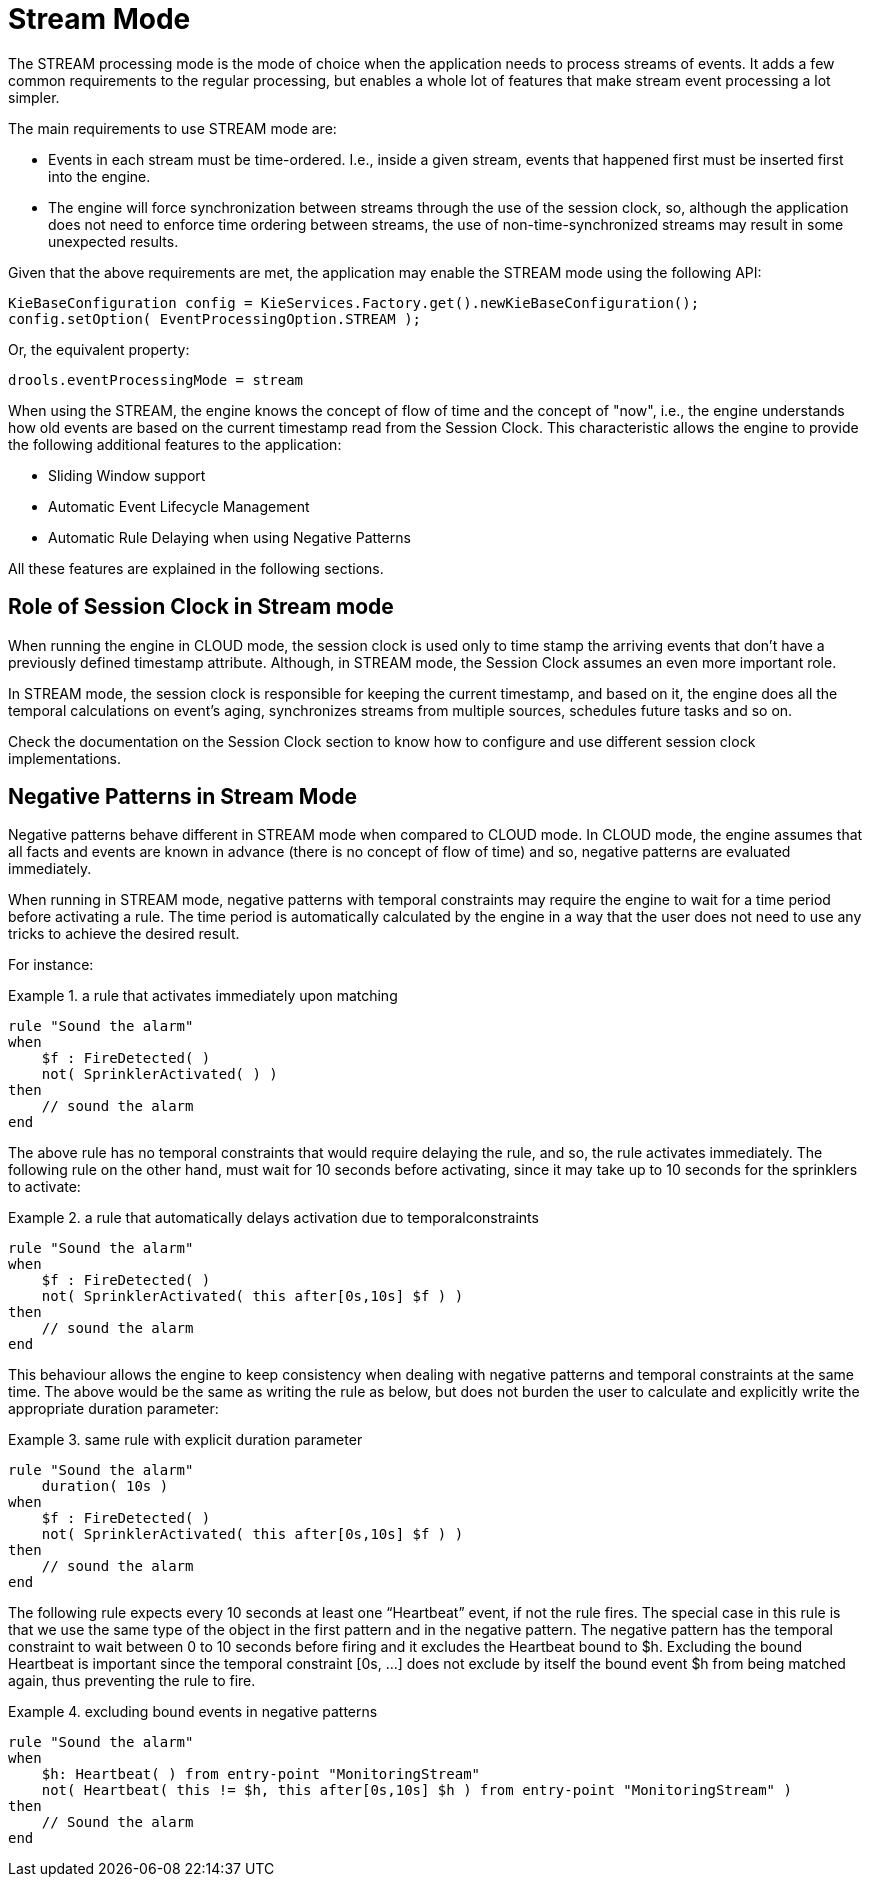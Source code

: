 = Stream Mode


The STREAM processing mode is the mode of choice when the application needs to process streams of events.
It adds a few common requirements to the regular processing, but enables a whole lot of features that make stream event processing a lot simpler.

The main requirements to use STREAM mode are:

* Events in each stream must be time-ordered. I.e., inside a given stream, events that happened first must be inserted first into the engine.
* The engine will force synchronization between streams through the use of the session clock, so, although the application does not need to enforce time ordering between streams, the use of non-time-synchronized streams may result in some unexpected results.


Given that the above requirements are met, the application may enable the STREAM mode using the following API:

[source,java]
----
KieBaseConfiguration config = KieServices.Factory.get().newKieBaseConfiguration();
config.setOption( EventProcessingOption.STREAM );
----


Or, the equivalent property: 

[source]
----
drools.eventProcessingMode = stream
----


When using the STREAM, the engine knows the concept of flow of time and the concept of "now", i.e., the engine understands how old events are based on the current timestamp read from the Session Clock.
This characteristic allows the engine to provide the following additional features to the application:

* Sliding Window support
* Automatic Event Lifecycle Management
* Automatic Rule Delaying when using Negative Patterns


All these features are explained in the following sections.

== Role of Session Clock in Stream mode


When running the engine in CLOUD mode, the session clock is used only to time stamp the arriving events that don't have a previously defined timestamp attribute.
Although, in STREAM mode, the Session Clock assumes an even more important role.

In STREAM mode, the session clock is responsible for keeping the current timestamp, and based on it, the engine does all the temporal calculations on event's aging, synchronizes streams from multiple sources, schedules future tasks and so on.

Check the documentation on the Session Clock section to know how to configure and use different session clock implementations.

== Negative Patterns in Stream Mode


Negative patterns behave different in STREAM mode when compared to CLOUD mode.
In CLOUD mode, the engine assumes that all facts and events are known in advance (there is no concept of flow of time) and so, negative patterns are evaluated immediately.

When running in STREAM mode, negative patterns with temporal constraints may require the engine to wait for a time period before activating a rule.
The time period is automatically calculated by the engine in a way that the user does not need to use any tricks to achieve the desired result.

For instance:

.a rule that activates immediately upon matching
====
[source]
----
rule "Sound the alarm"
when
    $f : FireDetected( )
    not( SprinklerActivated( ) )
then
    // sound the alarm
end
----
====


The above rule has no temporal constraints that would require delaying the rule, and so, the rule activates immediately.
The following rule on the other hand, must wait for 10 seconds before activating, since it may take up to 10 seconds for the sprinklers to activate:

.a rule that automatically delays activation due to temporalconstraints
====
[source]
----
rule "Sound the alarm"
when
    $f : FireDetected( )
    not( SprinklerActivated( this after[0s,10s] $f ) )
then
    // sound the alarm
end
----
====


This behaviour allows the engine to keep consistency when dealing with negative patterns and temporal constraints at the same time.
The above would be the same as writing the rule as below, but does not burden the user to calculate and explicitly write the appropriate duration parameter:

.same rule with explicit duration parameter
====
[source]
----
rule "Sound the alarm"
    duration( 10s )
when
    $f : FireDetected( )
    not( SprinklerActivated( this after[0s,10s] $f ) )
then
    // sound the alarm
end
----
====


The following rule expects every 10 seconds at least one "`Heartbeat`" event, if not the rule fires.
The special case in this rule is that we use the same type of the object in the first pattern and in the negative pattern.
The negative pattern has the temporal constraint to wait between 0 to 10 seconds before firing and it excludes the Heartbeat bound to $h.
Excluding the bound Heartbeat is important since the temporal constraint [0s, ...] does not exclude by itself the bound event $h from being matched again, thus preventing the rule to fire.

.excluding bound events in negative patterns
====
[source]
----
rule "Sound the alarm"
when
    $h: Heartbeat( ) from entry-point "MonitoringStream"
    not( Heartbeat( this != $h, this after[0s,10s] $h ) from entry-point "MonitoringStream" )
then
    // Sound the alarm
end
----
====
